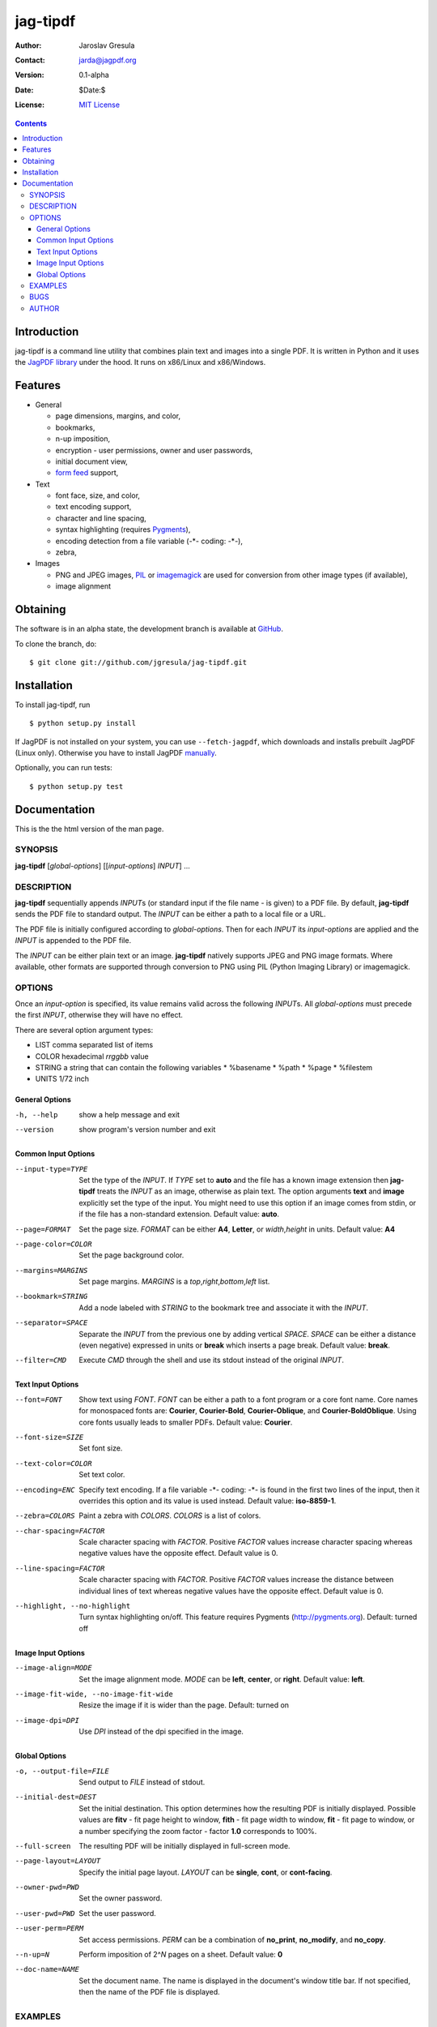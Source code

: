 .. -*- mode: rst; coding: utf-8; -*-

.. To be able to process this file without Pygments, syntax highlighting is not
.. enabled by default. So a modified syntax is used for code blocks:
..  .. sourcecode <lang>
..  <empty-line>
..  ::
.. To enable syntax highlighting, the file must be preprocessed with the
.. following sed expressions:
..   s/.. sourcecode/.. sourcecode::/g
..   s/^::$$//g

.. The manual page is generated from this file as well. Its start is marked with
.. the 'manpage-start' label. When generating the manpage, the contents of
.. this file is skipped up to that label is skipped and replaced with man.rst.



=========
jag-tipdf
=========
:Author: Jaroslav Gresula
:Contact: jarda@jagpdf.org
:Version: 0.1-alpha
:Date: $Date:$
:License: `MIT License <http://www.opensource.org/licenses/mit-license.php>`_

.. contents::

Introduction
~~~~~~~~~~~~

jag-tipdf is a command line utility that combines plain text and images into a
single PDF. It is written in Python and it uses the `JagPDF library
<http://jagpdf.org>`_ under the hood. It runs on x86/Linux and x86/Windows.

Features
~~~~~~~~

- General

  - page dimensions, margins, and color,
  - bookmarks,
  - n-up imposition,
  - encryption - user permissions, owner and user passwords,
  - initial document view,
  - `form feed <http://en.wikipedia.org/wiki/Form_feed#Form_feed>`_ support,

- Text

  - font face, size, and color,
  - text encoding support,
  - character and line spacing,
  - syntax highlighting (requires Pygments_),
  - encoding detection from a file variable (-\*- coding: -\*-),
  - zebra,

- Images

  - PNG and JPEG images, PIL_ or imagemagick_ are used for conversion from other
    image types (if available),
  - image alignment


.. _PIL: http://www.pythonware.com/products/pil/
.. _imagemagick: http://www.imagemagick.org/script/index.php
.. _Pygments: http://pygments.org


Obtaining
~~~~~~~~~

The software is in an alpha state, the development branch is available at
`GitHub <http://github.com/jgresula/jag-tipdf>`_.

To clone the branch, do:

 .. sourcecode console

::

   $ git clone git://github.com/jgresula/jag-tipdf.git    


Installation
~~~~~~~~~~~~

To install jag-tipdf, run

 .. sourcecode console

::

   $ python setup.py install

If JagPDF is not installed on your system, you can use ``--fetch-jagpdf``, which
downloads and installs prebuilt JagPDF (Linux only). Otherwise you have to
install JagPDF `manually <http://www.jagpdf.org/doc/jagpdf/installation.htm>`_.

Optionally, you can run tests:

 .. sourcecode  console

::

   $ python setup.py test


Documentation
~~~~~~~~~~~~~

This is the the html version of the man page.

.. manpage-start

SYNOPSIS
^^^^^^^^
**jag-tipdf** [*global-options*] [[*input-options*] *INPUT*] ...

DESCRIPTION
^^^^^^^^^^^

**jag-tipdf** sequentially appends *INPUT*\ s (or standard input if the file
name - is given) to a PDF file. By default, **jag-tipdf** sends the PDF file to
standard output. The *INPUT* can be either a path to a local file or a URL.

The PDF file is initially configured according to *global-options*. Then for
each *INPUT* its *input-options* are applied and the *INPUT* is appended to the
PDF file.

The *INPUT* can be either plain text or an image. **jag-tipdf** natively
supports JPEG and PNG image formats. Where available, other formats are
supported through conversion to PNG using PIL (Python Imaging Library) or
imagemagick.

OPTIONS
^^^^^^^

Once an *input-option* is specified, its value remains valid across the
following *INPUT*\s. All *global-options* must precede the first *INPUT*,
otherwise they will have no effect.

There are several option argument types:

* LIST comma separated list of items
* COLOR hexadecimal *rrggbb* value 
* STRING a string that can contain the following variables
  * %basename 
  * %path
  * %page
  * %filestem

* UNITS 1/72 inch

General Options
...............

-h, --help
 show a help message and exit

--version
 show program's version number and exit


Common Input Options
....................

--input-type=TYPE
  Set the type of the *INPUT*. If *TYPE* set to **auto** and the file has a known
  image extension then **jag-tipdf** treats the *INPUT* as an image, otherwise as
  plain text. The option arguments **text** and **image** explicitly set the
  type of the input. You might need to use this option if an image comes from
  stdin, or if the file has a non-standard extension. Default value: **auto**.

--page=FORMAT
  Set the page size. *FORMAT* can be either **A4**, **Letter**, or *width*,\
  *height* in units. Default value: **A4**

--page-color=COLOR
  Set the page background color.

--margins=MARGINS
  Set page margins. *MARGINS* is a *top*,\ *right*,\ *bottom*,\ *left* list.

--bookmark=STRING
  Add a node labeled with *STRING* to the bookmark tree and associate it with
  the *INPUT*.

--separator=SPACE
  Separate the *INPUT* from the previous one by adding vertical *SPACE*. *SPACE*
  can be either a distance (even negative) expressed in units or **break** which
  inserts a page break. Default value: **break**.

--filter=CMD
  Execute *CMD* through the shell and use its stdout instead of the original
  *INPUT*.

Text Input Options
..................
--font=FONT
  Show text using *FONT*. *FONT* can be either a path to a font program or a
  core font name. Core names for monospaced fonts are: **Courier**,
  **Courier-Bold**, **Courier-Oblique**, and **Courier-BoldOblique**. Using core
  fonts usually leads to smaller PDFs. Default value: **Courier**.

--font-size=SIZE
  Set font size.

--text-color=COLOR
  Set text color.

--encoding=ENC
  Specify text encoding. If a file variable -\*- coding: -\*- is found in the
  first two lines of the input, then it overrides this option and its value is
  used instead. Default value: **iso-8859-1**.

--zebra=COLORS
  Paint a zebra with *COLORS*. *COLORS* is a list of colors.

--char-spacing=FACTOR
  Scale character spacing with *FACTOR*. Positive *FACTOR* values increase
  character spacing whereas negative values have the opposite effect. Default
  value is 0.

--line-spacing=FACTOR
  Scale character spacing with *FACTOR*. Positive *FACTOR* values increase the
  distance between individual lines of text whereas negative values have the
  opposite effect. Default value is 0.

--highlight, --no-highlight
  Turn syntax highlighting on/off. This feature requires Pygments
  (http://pygments.org). Default: turned off



Image Input Options
...................

--image-align=MODE
  Set the image alignment mode. *MODE* can be **left**, **center**, or
  **right**. Default value: **left**.

--image-fit-wide, --no-image-fit-wide
  Resize the image if it is wider than the page. Default: turned on

--image-dpi=DPI
  Use *DPI* instead of the dpi specified in the image.

Global Options
..............
-o, --output-file=FILE
  Send output to *FILE* instead of stdout.

--initial-dest=DEST
  Set the initial destination. This option determines how the resulting PDF is
  initially displayed. Possible values are **fitv** - fit page height to window,
  **fith** - fit page width to window, **fit** - fit page to window, or a number
  specifying the zoom factor - factor **1.0** corresponds to 100%.

--full-screen
  The resulting PDF will be initially displayed in full-screen mode.

--page-layout=LAYOUT
  Specify the initial page layout. *LAYOUT* can be **single**, **cont**, or
  **cont-facing**.

--owner-pwd=PWD
  Set the owner password.

--user-pwd=PWD
  Set the user password.

--user-perm=PERM
  Set access permissions. *PERM* can be a combination of **no_print**,
  **no_modify**, and **no_copy**.

--n-up=N
  Perform imposition of 2^\ *N* pages on a sheet. Default value: **0**

--doc-name=NAME
  Set the document name. The name is displayed in the document's window title
  bar. If not specified, then the name of the PDF file is displayed.

EXAMPLES
^^^^^^^^

The following commands send PDF to stdout.

 .. sourcecode console

::

   $ lynx -nolist -dump http://www.catb.org/~esr/faqs/smart-questions.html | jag-tipdf -
   $ find . -name '*.txt' -print0 | xargs -0 jag-tipdf --bookmark=%basename
   $ < /dev/urandom tr -dc '!-~' | head -c1048576 | fold | jag-tipdf - 
   $ find /usr/share/man/man1 -name '*.gz' | \
   >     sort | \
   >     xargs jag-tipdf \
   >     --filter="man \`basename %filestem | cut -d. -f1\` | col -b" \
   >     --bookmark=%filestem



BUGS
^^^^
Report bugs to <jagpdf@googlegroups.com>.

AUTHOR
^^^^^^
Written by Jaroslav Gresula <jarda@jagpdf.org>.



